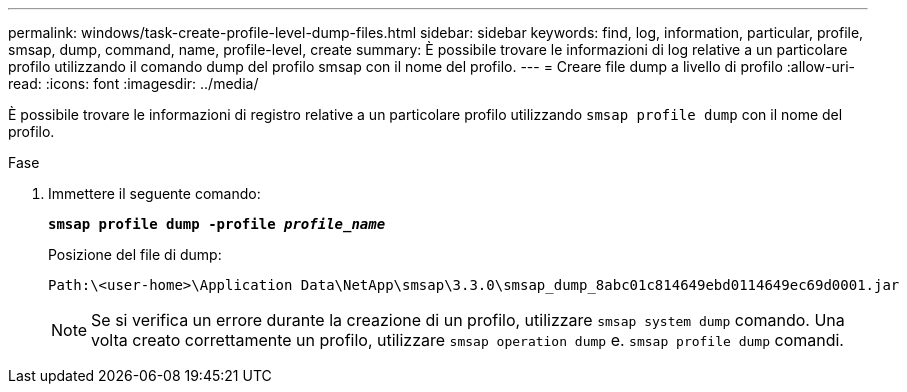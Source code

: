 ---
permalink: windows/task-create-profile-level-dump-files.html 
sidebar: sidebar 
keywords: find, log, information, particular, profile, smsap, dump, command, name, profile-level, create 
summary: È possibile trovare le informazioni di log relative a un particolare profilo utilizzando il comando dump del profilo smsap con il nome del profilo. 
---
= Creare file dump a livello di profilo
:allow-uri-read: 
:icons: font
:imagesdir: ../media/


[role="lead"]
È possibile trovare le informazioni di registro relative a un particolare profilo utilizzando `smsap profile dump` con il nome del profilo.

.Fase
. Immettere il seguente comando:
+
`*smsap profile dump -profile _profile_name_*`

+
Posizione del file di dump:

+
[listing]
----
Path:\<user-home>\Application Data\NetApp\smsap\3.3.0\smsap_dump_8abc01c814649ebd0114649ec69d0001.jar
----
+

NOTE: Se si verifica un errore durante la creazione di un profilo, utilizzare `smsap system dump` comando. Una volta creato correttamente un profilo, utilizzare `smsap operation dump` e. `smsap profile dump` comandi.


